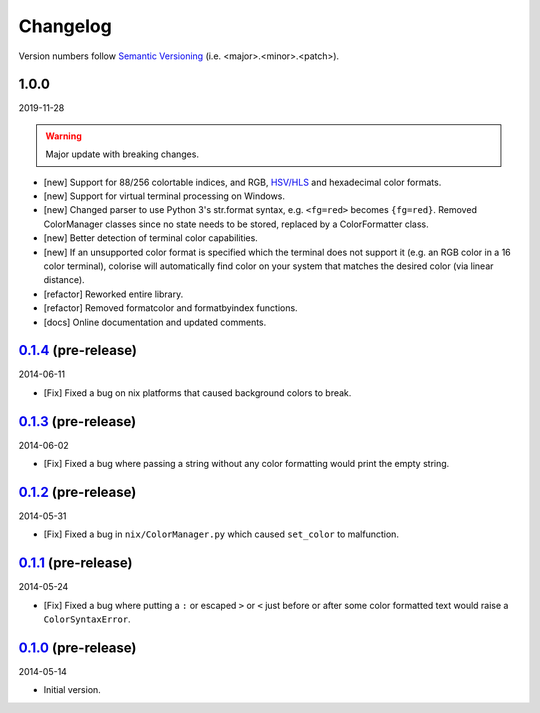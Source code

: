 Changelog
=========

.. 'new' is for new, planned modifications
.. 'fix' is for bugfixes
.. 'feature' is for features added via pull requests
.. 'refactor' is for code refactors
.. 'docs' is for anything related to documentation

.. raw:: html

    <style> .new      { color:#329932 } </style>
    <style> .fix      { color:#e50000 } </style>
    <style> .feature  { color:#a64ca6 } </style>
    <style> .refactor { color:#ffa500 } </style>
    <style> .docs     { color:#0376ee } </style>

.. role:: new
.. role:: fix
.. role:: feature
.. role:: refactor
.. role:: docs

Version numbers follow `Semantic Versioning <https://semver.org/>`__ (i.e. <major>.<minor>.<patch>).

1.0.0
-----

2019-11-28

.. warning::

   Major update with breaking changes.

- :new:`[new]` Support for 88/256 colortable indices, and RGB, `HSV/HLS
  <https://en.wikipedia.org/wiki/HSL_and_HSV>`__ and hexadecimal color formats.
- :new:`[new]` Support for virtual terminal processing on Windows.
- :new:`[new]` Changed parser to use Python 3's str.format syntax, e.g. ``<fg=red>`` becomes
  ``{fg=red}``. Removed ColorManager classes since no state needs to be stored,
  replaced by a ColorFormatter class.
- :new:`[new]` Better detection of terminal color capabilities.
- :new:`[new]` If an unsupported color format is specified which the terminal does not
  support it (e.g. an RGB color in a 16 color terminal), colorise will
  automatically find color on your system that matches the desired color (via
  linear distance).
- :refactor:`[refactor]` Reworked entire library.
- :refactor:`[refactor]` Removed formatcolor and formatbyindex functions.
- :docs:`[docs]` Online documentation and updated comments.

`0.1.4 <https://github.com/MisanthropicBit/colorise/releases/tag/v0.1.4>`__ (pre-release)
-----------------------------------------------------------------------------------------

2014-06-11

- :fix:`[Fix]` Fixed a bug on nix platforms that caused background colors to break.

`0.1.3 <https://github.com/MisanthropicBit/colorise/releases/tag/v0.1.3>`__ (pre-release)
-----------------------------------------------------------------------------------------

2014-06-02

- :fix:`[Fix]` Fixed a bug where passing a string without any color formatting would print
  the empty string.

`0.1.2 <https://github.com/MisanthropicBit/colorise/releases/tag/v0.1.2>`__ (pre-release)
-----------------------------------------------------------------------------------------

2014-05-31

- :fix:`[Fix]` Fixed a bug in ``nix/ColorManager.py`` which caused ``set_color`` to
  malfunction.

`0.1.1 <https://github.com/MisanthropicBit/colorise/releases/tag/v0.1.1>`__ (pre-release)
-----------------------------------------------------------------------------------------

2014-05-24

- :fix:`[Fix]` Fixed a bug where putting a ``:`` or escaped ``>`` or ``<`` just before or
  after some color formatted text would raise a ``ColorSyntaxError``.

`0.1.0 <https://github.com/MisanthropicBit/colorise/releases/tag/v0.1.0>`__ (pre-release)
-----------------------------------------------------------------------------------------

2014-05-14

- Initial version.
